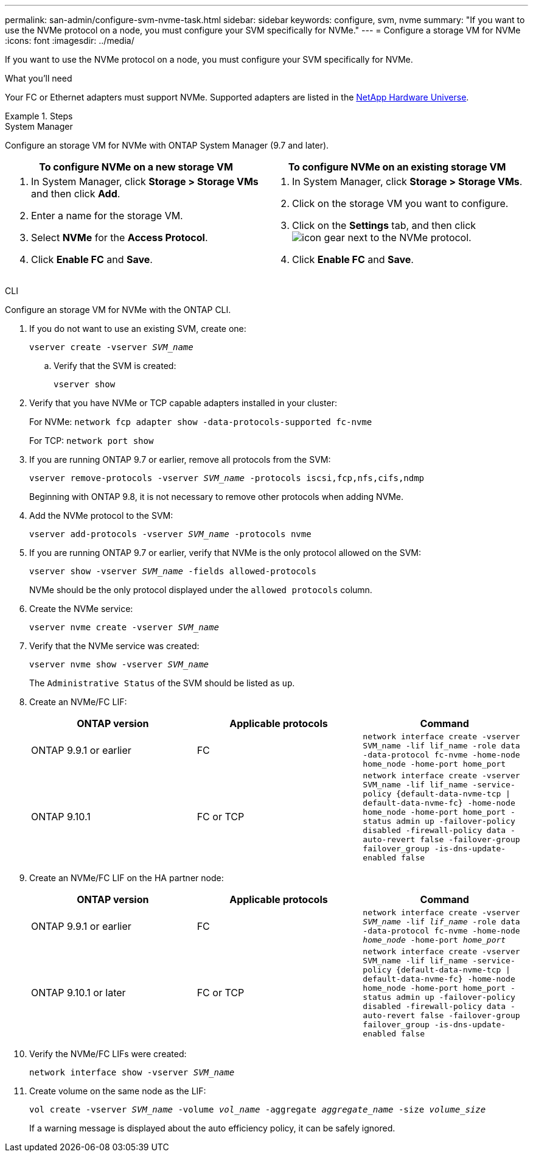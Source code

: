 ---
permalink: san-admin/configure-svm-nvme-task.html
sidebar: sidebar
keywords: configure, svm, nvme
summary: "If you want to use the NVMe protocol on a node, you must configure your SVM specifically for NVMe."
---
= Configure a storage VM for NVMe
:icons: font
:imagesdir: ../media/

[.lead]
If you want to use the NVMe protocol on a node, you must configure your SVM specifically for NVMe.

.What you'll need

Your FC or Ethernet adapters must support NVMe. Supported adapters are listed in the https://hwu.netapp.com[NetApp Hardware Universe^].

.Steps

// start tabbed area

[role="tabbed-block"]
====
.System Manager
--
Configure an storage VM for NVMe with ONTAP System Manager (9.7 and later).

[cols=2, options="header"]
|===
| To configure NVMe on a new storage VM
| To configure NVMe on an existing storage VM

a|
. In System Manager, click *Storage > Storage VMs* and then click *Add*.
. Enter a name for the storage VM.
. Select *NVMe* for the *Access Protocol*.
. Click *Enable FC* and *Save*.

a|
. In System Manager, click *Storage > Storage VMs*.
. Click on the storage VM you want to configure.
. Click on the *Settings* tab, and then click image:icon_gear.gif[] next to the NVMe protocol.
. Click *Enable FC* and *Save*.
|===

--
CLI
--
Configure an storage VM for NVMe with the ONTAP CLI.

. If you do not want to use an existing SVM, create one:
+
`vserver create -vserver _SVM_name_`

.. Verify that the SVM is created:
+
`vserver show`

. Verify that you have NVMe or TCP capable adapters installed in your cluster:
+
For NVMe: `network fcp adapter show -data-protocols-supported fc-nvme`
+
For TCP: `network port show`

. If you are running ONTAP 9.7 or earlier, remove all protocols from the SVM:
+
`vserver remove-protocols -vserver _SVM_name_ -protocols iscsi,fcp,nfs,cifs,ndmp`
+
Beginning with ONTAP 9.8, it is not necessary to remove other protocols when adding NVMe.

. Add the NVMe protocol to the SVM:
+
`vserver add-protocols -vserver _SVM_name_ -protocols nvme`

. If you are running ONTAP 9.7 or earlier, verify that NVMe is the only protocol allowed on the SVM:
+
`vserver show -vserver _SVM_name_ -fields allowed-protocols`
+
NVMe should be the only protocol displayed under the `allowed protocols` column.

. Create the NVMe service:
+
`vserver nvme create -vserver _SVM_name_`
. Verify that the NVMe service was created:
+
`vserver nvme show -vserver _SVM_name_`
+
The `Administrative Status` of the SVM should be listed as `up`.

. Create an NVMe/FC LIF:
+
[cols=3*, options="header"]
|===
a| ONTAP version
a| Applicable protocols
a| Command

a| ONTAP 9.9.1 or earlier
a| FC
a| `network interface create -vserver SVM_name -lif lif_name -role data -data-protocol fc-nvme -home-node home_node -home-port home_port`

a| ONTAP 9.10.1
a| FC or TCP
a| `network interface create -vserver SVM_name -lif lif_name -service-policy {default-data-nvme-tcp \| default-data-nvme-fc} -home-node home_node -home-port home_port -status admin up -failover-policy disabled -firewall-policy data -auto-revert false -failover-group failover_group -is-dns-update-enabled false`
|===

. Create an NVMe/FC LIF on the HA partner node:
+
[cols=3*, options="header"]
|===
a| ONTAP version
a| Applicable protocols
a| Command

a| ONTAP 9.9.1 or earlier
a| FC
a| `network interface create -vserver _SVM_name_ -lif _lif_name_ -role data -data-protocol fc-nvme -home-node _home_node_ -home-port _home_port_`

a| ONTAP 9.10.1 or later
a| FC or TCP
a| `network interface create -vserver SVM_name -lif lif_name -service-policy {default-data-nvme-tcp \| default-data-nvme-fc} -home-node home_node -home-port home_port -status admin up -failover-policy disabled -firewall-policy data -auto-revert false -failover-group failover_group -is-dns-update-enabled false`
|===

. Verify the NVMe/FC LIFs were created:
+
`network interface show -vserver _SVM_name_`

. Create volume on the same node as the LIF:
+
`vol create -vserver _SVM_name_ -volume _vol_name_ -aggregate _aggregate_name_ -size _volume_size_`
+
If a warning message is displayed about the auto efficiency policy, it can be safely ignored.

--

//Updated for Jira IE-108; 2021-11-01
